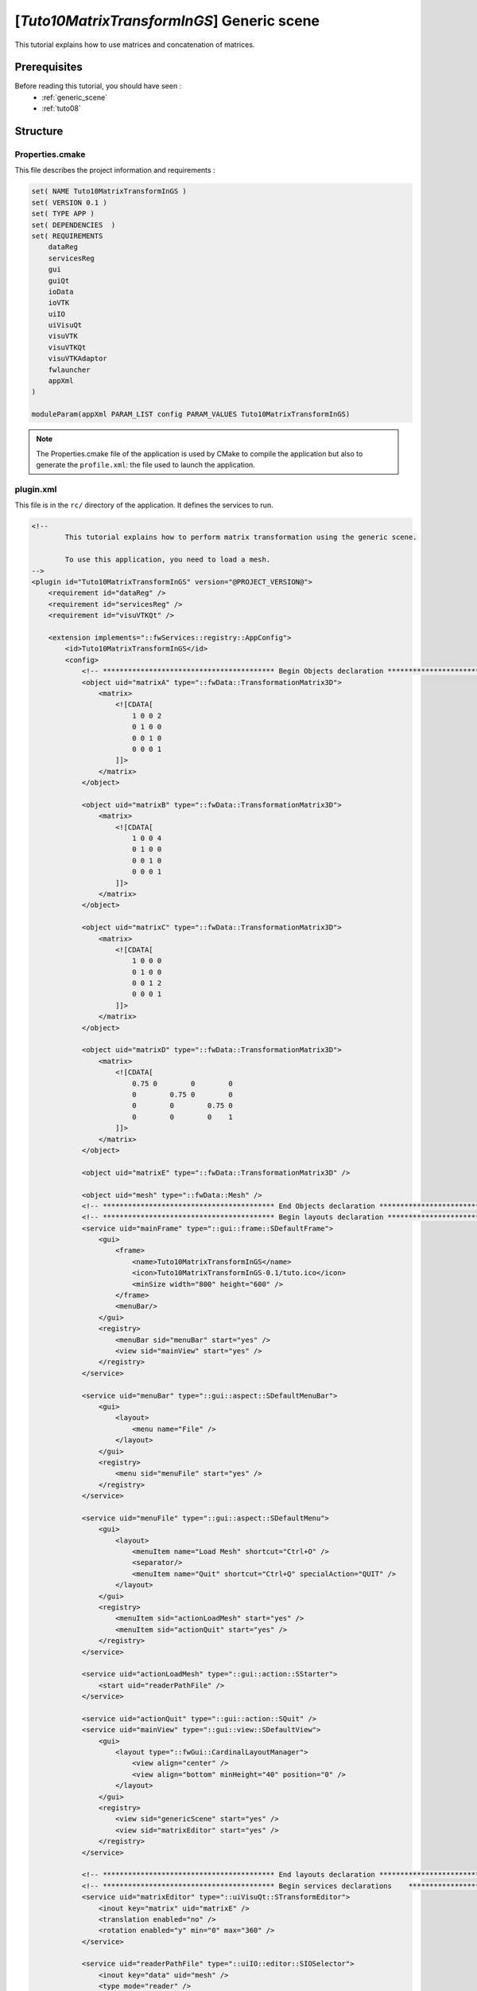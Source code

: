 .. _tuto10:

*******************************************
[*Tuto10MatrixTransformInGS*] Generic scene
*******************************************

This tutorial explains how to use matrices and concatenation of matrices.

Prerequisites
=============

Before reading this tutorial, you should have seen :
 * :ref:`generic_scene`
 * :ref:`tuto08`

Structure
=========


Properties.cmake
----------------

This file describes the project information and requirements :

.. code-block:: cmake

    set( NAME Tuto10MatrixTransformInGS )
    set( VERSION 0.1 )
    set( TYPE APP )
    set( DEPENDENCIES  )
    set( REQUIREMENTS
        dataReg
        servicesReg
        gui
        guiQt
        ioData
        ioVTK
        uiIO
        uiVisuQt
        visuVTK
        visuVTKQt
        visuVTKAdaptor
        fwlauncher
        appXml
    )

    moduleParam(appXml PARAM_LIST config PARAM_VALUES Tuto10MatrixTransformInGS)

.. note::

    The Properties.cmake file of the application is used by CMake to compile the application but also to generate the
    ``profile.xml``: the file used to launch the application.


plugin.xml
----------

This file is in the ``rc/`` directory of the application. It defines the services to run.

.. code-block:: xml

    <!--
            This tutorial explains how to perform matrix transformation using the generic scene.

            To use this application, you need to load a mesh.
    -->
    <plugin id="Tuto10MatrixTransformInGS" version="@PROJECT_VERSION@">
        <requirement id="dataReg" />
        <requirement id="servicesReg" />
        <requirement id="visuVTKQt" />

        <extension implements="::fwServices::registry::AppConfig">
            <id>Tuto10MatrixTransformInGS</id>
            <config>
                <!-- ***************************************** Begin Objects declaration ***************************************** -->
                <object uid="matrixA" type="::fwData::TransformationMatrix3D">
                    <matrix>
                        <![CDATA[
                            1 0 0 2
                            0 1 0 0
                            0 0 1 0
                            0 0 0 1
                        ]]>
                    </matrix>
                </object>

                <object uid="matrixB" type="::fwData::TransformationMatrix3D">
                    <matrix>
                        <![CDATA[
                            1 0 0 4
                            0 1 0 0
                            0 0 1 0
                            0 0 0 1
                        ]]>
                    </matrix>
                </object>

                <object uid="matrixC" type="::fwData::TransformationMatrix3D">
                    <matrix>
                        <![CDATA[
                            1 0 0 0
                            0 1 0 0
                            0 0 1 2
                            0 0 0 1
                        ]]>
                    </matrix>
                </object>

                <object uid="matrixD" type="::fwData::TransformationMatrix3D">
                    <matrix>
                        <![CDATA[
                            0.75 0        0        0
                            0        0.75 0        0
                            0        0        0.75 0
                            0        0        0    1
                        ]]>
                    </matrix>
                </object>

                <object uid="matrixE" type="::fwData::TransformationMatrix3D" />

                <object uid="mesh" type="::fwData::Mesh" />
                <!-- ***************************************** End Objects declaration ******************************************* -->
                <!-- ***************************************** Begin layouts declaration ***************************************** -->
                <service uid="mainFrame" type="::gui::frame::SDefaultFrame">
                    <gui>
                        <frame>
                            <name>Tuto10MatrixTransformInGS</name>
                            <icon>Tuto10MatrixTransformInGS-0.1/tuto.ico</icon>
                            <minSize width="800" height="600" />
                        </frame>
                        <menuBar/>
                    </gui>
                    <registry>
                        <menuBar sid="menuBar" start="yes" />
                        <view sid="mainView" start="yes" />
                    </registry>
                </service>

                <service uid="menuBar" type="::gui::aspect::SDefaultMenuBar">
                    <gui>
                        <layout>
                            <menu name="File" />
                        </layout>
                    </gui>
                    <registry>
                        <menu sid="menuFile" start="yes" />
                    </registry>
                </service>

                <service uid="menuFile" type="::gui::aspect::SDefaultMenu">
                    <gui>
                        <layout>
                            <menuItem name="Load Mesh" shortcut="Ctrl+O" />
                            <separator/>
                            <menuItem name="Quit" shortcut="Ctrl+Q" specialAction="QUIT" />
                        </layout>
                    </gui>
                    <registry>
                        <menuItem sid="actionLoadMesh" start="yes" />
                        <menuItem sid="actionQuit" start="yes" />
                    </registry>
                </service>

                <service uid="actionLoadMesh" type="::gui::action::SStarter">
                    <start uid="readerPathFile" />
                </service>

                <service uid="actionQuit" type="::gui::action::SQuit" />
                <service uid="mainView" type="::gui::view::SDefaultView">
                    <gui>
                        <layout type="::fwGui::CardinalLayoutManager">
                            <view align="center" />
                            <view align="bottom" minHeight="40" position="0" />
                        </layout>
                    </gui>
                    <registry>
                        <view sid="genericScene" start="yes" />
                        <view sid="matrixEditor" start="yes" />
                    </registry>
                </service>

                <!-- ***************************************** End layouts declaration ***************************************** -->
                <!-- ***************************************** Begin services declarations    ************************************ -->
                <service uid="matrixEditor" type="::uiVisuQt::STransformEditor">
                    <inout key="matrix" uid="matrixE" />
                    <translation enabled="no" />
                    <rotation enabled="y" min="0" max="360" />
                </service>

                <service uid="readerPathFile" type="::uiIO::editor::SIOSelector">
                    <inout key="data" uid="mesh" />
                    <type mode="reader" />
                </service>

                <!-- ***************************************** Begin render scenes declarations    ***************************************** -->
                <!--
                    Generic scene:
                    This scene shows four times the same mesh but with a different matrix. It manages multiples transformation matrices.
                -->
                <!-- *************************** Begin generic scene *************************** -->

                <service uid="genericScene" type="::fwRenderVTK::SRender">
                    <scene renderMode="auto">
                        <picker id="picker" vtkclass="fwVtkCellPicker" />
                        <renderer id="default" background="#052833" />

                        <!-- Declare the vtk transform to use (it is optional) -->
                        <vtkObject id="mat1" class="vtkTransform" />
                        <vtkObject id="mat2" class="vtkTransform" />
                        <vtkObject id="mat3" class="vtkTransform" />
                        <vtkObject id="mat4" class="vtkTransform" />
                        <vtkObject id="mat5" class="vtkTransform" />

                        <!--
                            Declare the rotationMat1 as the concatenation of mat5, mat1 and mat4
                            rotationMat1 = mat5 x mat1 x mat4
                        -->
                        <vtkObject id="rotationMat1" class="vtkTransform">
                            <vtkTransform>
                                <concatenate>mat5</concatenate>
                                <concatenate>mat1</concatenate>
                                <concatenate>mat4</concatenate>
                            </vtkTransform>
                        </vtkObject>

                        <!-- rotationMat2 = inv(mat5) x mat2 x mat5 x mat5 x mat5 x mat4 x mat4 -->
                        <vtkObject id="rotationMat2" class="vtkTransform">
                            <vtkTransform>
                                <concatenate inverse="yes">mat5</concatenate>
                                <concatenate>mat2</concatenate>
                                <concatenate>mat5</concatenate>
                                <concatenate>mat5</concatenate>
                                <concatenate>mat5</concatenate>
                                <concatenate>mat4</concatenate>
                                <concatenate>mat4</concatenate>
                            </vtkTransform>
                        </vtkObject>

                        <!-- rotationMat3 = mat3 x mat5 x mat4 x mat4 x mat4 -->
                        <vtkObject id="rotationMat3" class="vtkTransform">
                            <vtkTransform>
                                <concatenate>mat3</concatenate>
                                <concatenate>mat5</concatenate>
                                <concatenate>mat4</concatenate>
                                <concatenate>mat4</concatenate>
                                <concatenate>mat4</concatenate>
                            </vtkTransform>
                        </vtkObject>

                        <adaptor uid="matrixAdaptorA" />
                        <adaptor uid="matrixAdaptorB" />
                        <adaptor uid="matrixAdaptorC" />
                        <adaptor uid="matrixAdaptorD" />
                        <adaptor uid="matrixAdaptorE" />
                        <adaptor uid="MeshAdaptor1" />
                        <adaptor uid="MeshAdaptor2" />
                        <adaptor uid="MeshAdaptor3" />
                        <adaptor uid="MeshAdaptor4" />
                    </scene>
                </service>

                <!--
                    Defines transform adaptors:
                    This adaptor works on a ::fwData::TransformationMatrix3D and manages a vtkTransform. When
                    the ::fwData::TransformationMatrix3D is modified, it updates the vtkTransform, and vice
                    versa.
                -->
                <service uid="matrixAdaptorA" type="::visuVTKAdaptor::STransform" autoConnect="yes">
                    <inout key="tm3d" uid="matrixA" />
                    <config renderer="default" picker="" transform="mat1" />
                </service>

                <service uid="matrixAdaptorB" type="::visuVTKAdaptor::STransform" autoConnect="yes">
                    <inout key="tm3d" uid="matrixB" />
                    <config renderer="default" picker="" transform="mat2" />
                </service>

                <service uid="matrixAdaptorC" type="::visuVTKAdaptor::STransform" autoConnect="yes">
                    <inout key="tm3d" uid="matrixC" />
                    <config renderer="default" picker="" transform="mat3" />
                </service>

                <service uid="matrixAdaptorD" type="::visuVTKAdaptor::STransform" autoConnect="yes">
                    <inout key="tm3d" uid="matrixD" />
                    <config renderer="default" picker="" transform="mat4" />
                </service>

                <service uid="matrixAdaptorE" type="::visuVTKAdaptor::STransform" autoConnect="yes">
                    <inout key="tm3d" uid="matrixE" />
                    <config renderer="default" picker="" transform="mat5" />
                </service>

                <service uid="MeshAdaptor1" type="::visuVTKAdaptor::SMesh" autoConnect="yes">
                    <in key="mesh" uid="mesh" />
                    <config renderer="default" picker="" />
                </service>

                <service uid="MeshAdaptor2" type="::visuVTKAdaptor::SMesh" autoConnect="yes">
                    <in key="mesh" uid="mesh" />
                    <config renderer="default" picker="" transform="rotationMat1" />
                </service>

                <service uid="MeshAdaptor3" type="::visuVTKAdaptor::SMesh" autoConnect="yes">
                    <in key="mesh" uid="mesh" />
                    <config renderer="default" picker="" transform="rotationMat2" />
                </service>

                <service uid="MeshAdaptor4" type="::visuVTKAdaptor::SMesh" autoConnect="yes">
                    <in key="mesh" uid="mesh" />
                    <config renderer="default" picker="" transform="rotationMat3" />
                </service>

                <!-- *************************** End generic scene *************************** -->

                <!-- ***************************************** End render scenes declaration ***************************************** -->
                <!-- ***************************************** End services declarations    ************************************************ -->
                <start uid="mainFrame" />

                <!-- VTK scene 'genericScene' -->
                <start uid="matrixAdaptorA" />
                <start uid="matrixAdaptorB" />
                <start uid="matrixAdaptorC" />
                <start uid="matrixAdaptorD" />
                <start uid="matrixAdaptorE" />
                <start uid="MeshAdaptor1" />
                <start uid="MeshAdaptor2" />
                <start uid="MeshAdaptor3" />
                <start uid="MeshAdaptor4" />

            </config>
        </extension>
    </plugin>

GUI
---

This tutorial uses a new service to manage matrices:

.. figure:: ../media/Tuto10MatrixTransformInGS.png
    :scale: 80
    :align: center

STransformEditor
~~~~~~~~~~~~~~~~

This editors regulates the position and rotation defined in a transformation matrix

.. code-block:: xml

    <service uid="..." type="::uiVisuQt::STransformEditor">
        <inout key="matrix" uid="..."/>
        <translation enabled="no" min="-300"/>
        <rotation enabled="yes" min="-180" max="180" />
    </service>

translation
    Used to updates the translation of the matrix

rotation
    Used to updates the rotation of the matrix

enable (optional, default "yes")
    Enables/disables rotation/translation edition. Can be 'yes', 'no' or a combination of [xyz]

min (optional, default "translation=-300, rotation=-180")
    Sets the minimum value for translation/rotation

max (optional, default "translation=300, rotation=180")
    Sets the maximum value for translation/rotation

When the user move the slider, the matrix given in the `inout` section is updated.

Generic scene
-------------

This tutorial presents new services and objects that allow to apply a transformation matrix to a VTK adaptor.

VTKObject
~~~~~~~~~

.. code-block:: xml

    <vtkObject id="mat1" class="vtkTransform" />

This line declare a matrix called `mat1` that can be used in the scene has a vtkTransform.

.. code-block:: xml

    <vtkObject id="rotationMat1" class="vtkTransform">
        <vtkTransform>
            <concatenate>mat5</concatenate>
            <concatenate>mat1</concatenate>
            <concatenate>mat4</concatenate>
        </vtkTransform>
    </vtkObject>

Theses lines allow to concatenate matrix in a new object called `rotationMat1`,
this object can be used in the scene as a vtkTransform.

SMesh
~~~~~

This adaptor displays a `Mesh` in a generic scene

.. code-block:: xml

  <service uid="..." type="::visuVTKAdaptor::SMesh"  autoConnect="yes">
       <in key="mesh" uid="..." />
       <config renderer="default" transform="rotationMat1"/>
   </service>

transform
     Transform visually applied on the mesh, this matrix must be a vtkTransform.

TransformationMatrix3D
~~~~~~~~~~~~~~~~~~~~~~

This data represents a 4*4 3D transformation matrix.

.. code-block:: xml

    <object uid="" type="::fwData::TransformationMatrix3D">
        <matrix>
            <![CDATA[
                1 0 0 0
                0 1 0 0
                0 0 1 0
                0 0 0 1
            ]]>
        </matrix>
    </object>

STransform
~~~~~~~~~~

Adaptor binding a TransformationMatrix3D to a vtkTransform.

.. code-block:: xml

    <service uid="..." type="::visuVTKAdaptor::STransform" autoConnect="yes">
        <inout key="tm3d" uid="matrixA" />
        <config renderer="default" picker="" transform="mat1" />
    </service>

With this service, the `TransformationMatrix3D` is binded to the corresponding vtkTransform in the scene.

Run
===

To run the application, you must call the following line into the install or build directory:

.. code::

    bin/tuto10matrixtransformings
